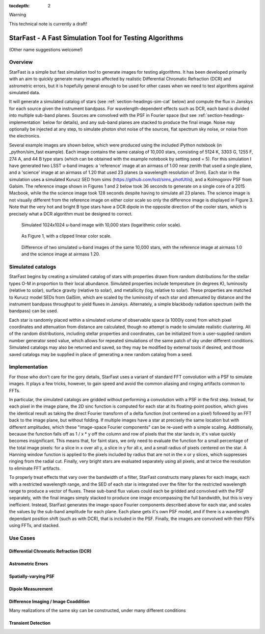 ..
  Content of technical report.

  See http://docs.lsst.codes/en/latest/development/docs/rst_styleguide.html
  for a guide to reStructuredText writing.

  Do not put the title, authors or other metadata in this document;
  those are automatically added.

  Use the following syntax for sections:

  Sections
  ========

  and

  Subsections
  -----------

  and

  Subsubsections
  ^^^^^^^^^^^^^^

  To add images, add the image file (png, svg or jpeg preferred) to the
  _static/ directory. The reST syntax for adding the image is

  .. figure:: /_static/filename.ext
     :name: fig-label
     :target: http://target.link/url

     Caption text.

   Run: ``make html`` and ``open _build/html/index.html`` to preview your work.
   See the README at https://github.com/lsst-sqre/lsst-report-bootstrap or
   this repo's README for more info.

   Feel free to delete this instructional comment.

:tocdepth: 2

Warning

This technical note is currently a draft!

#########
StarFast - A Fast Simulation Tool for Testing Algorithms
#########
(Other name suggestions welcome!)

Overview
========
StarFast is a simple but fast simulation tool to generate images for testing algorithms. 
It has been developed primarily with an aim to quickly generate many images affected by realistic Differential Chromatic Refraction (DCR) and astrometric errors, but it is hopefully general enough to be used for other cases when we need to test algorithms against simulated data. 

It will generate a simulated catalog of stars (see :ref:`section-headings-sim-cat` below) and compute the flux in Janskys for each source given the instrument bandpass. 
For wavelength-dependent effects such as DCR, each band is divided into multiple sub-band planes. 
Sources are convolved with the PSF in Fourier space (but see :ref:`section-headings-implementation` below for details), and any sub-band planes are stacked to produce the final image. 
Noise may optionally be injected at any step, to simulate photon shot noise of the sources, flat spectrum sky noise, or noise from the electronics.

Several example images are shown below, which were produced using the included iPython notebook (in _python/sim_fast example).
Each image contains the same catalog of 10,000 stars, consisting of 5124 K, 3303 G, 1255 F, 274 A, and 44 B type stars (which can be obtained with the example notebook by setting seed = 5). 
For this simulation I have generated two LSST u-band images: a 'reference' image at an airmass of 1.00 near zenith that used a single plane, and a 'science' image at an airmass of 1.20 that used 23 planes (a wavelength resolution of 3nm).
Each star in the simulation uses a simulated Kurucz SED from sims (https://github.com/lsst/sims_photUtils), and a Kolmogorov PSF from Galsim.
The reference image shown in Figures 1 and 2 below took 36 seconds to generate on a single core of a 2015 Macbook, while the the science image took 128 seconds despite having to simulate all 23 planes.
The science image is not visually different from the reference image on either color scale so only the difference image is displayed in Figure 3. 
Note that the very hot and bright B type stars have a DCR dipole in the opposite direction of the cooler stars, which is precisely what a DCR algorithm must be designed to correct.



.. figure:: /_static/ref_img10000_log.png
   :name: fig-ref-img-log
   :target: ../../_static/ref_img10000_log.png
   :alt: Simulated 1024x1024 image with 10,000 stars

   Simulated 1024x1024 u-band image with 10,000 stars (logarithmic color scale).

.. figure:: /_static/ref_img10000_linear.png
   :name: fig-ref-img-linear
   :target: ../../_static/ref_img10000_linear.png
   :alt: Simulated 1024x1024 image with 10,000 stars

   As Figure 1, with a clipped linear color scale.

.. figure:: /_static/dcr_img10000_linear.png
   :name: fig-dcr-img-linear
   :target: ../../_static/dcr_img10000_linear.png
   :alt: Difference of two simulated images, with dipoles caused by DCR

   Difference of two simulated u-band images of the same 10,000 stars, with the reference image at airmass 1.0 and the science image at airmass 1.20. 

.. _section-headings-sim-cat:

Simulated catalogs
==================
StarFast begins by creating a simulated catalog of stars with properties drawn from random distributions for the stellar types O-M in proportion to their local abundance.
Simulated properties include temperature (in degrees K), luminosity (relative to solar), surface gravity (relative to solar), and metallicity (log, relative to solar). 
These properties are matched to Kurucz model SEDs from GalSim, which are scaled by the luminosity of each star and attenuated by distance and the instrument bandpass throughput to yield fluxes in Janskys. 
Alternately, a simple blackbody radiation spectrum (with the bandpass) can be used. 

Each star is randomly placed within a simulated volume of observable space (a 1000ly cone) from which pixel coordinates and attenuation from distance are calculated, though no attempt is made to simulate realistic clustering.
All of the random distributions, including stellar properties and coordinates, can be initialized from a user-supplied random number generator seed value, which allows for repeated simulations of the same patch of sky under different conditions. 
Simulated catalogs may also be returned and saved, so they may be modified by external tools if desired, and those saved catalogs may be supplied in place of generating a new random catalog from a seed.


.. _section-headings-implementation:

Implementation
==============
For those who don't care for the gory details, StarFast uses a variant of standard FFT convolution with a PSF to simulate images. 
It plays a few tricks, however, to gain speed and avoid the common aliasing and ringing artifacts common to FFTs.

In particular, the simulated catalogs are gridded without performing a convolution with a PSF in the first step. 
Instead, for each pixel in the image plane, the 2D sinc function is computed for each star at its floating-point position, which gives the identical result as taking the direct Fourier transform of a delta function (not centered on a pixel) followed by an FFT back to the image plane, but without folding. 
If multiple images have a star at precisely the same location but with different amplitudes, which  these "image-space Fourier components" can be re-used with a simple scaling. 
Additionally, because the function falls off as 1 / x * y off the column and row of pixels that the star lands in, it's value quickly becomes insignificant. 
This means that, for faint stars, we only need to evaluate the function for a small percentage of the total image pixels: for a slice in x over all y, a slice in y for all x, and a small radius of pixels centered on the star. 
A Hanning window function is applied to the pixels included by radius that are not in the x or y slices, which suppresses ringing from the radial cut.
Finally, very bright stars are evaluated separately using all pixels, and at twice the resolution to eliminate FFT artifacts.


To properly treat effects that vary over the bandwidth of a filter, StarFast constructs many planes for each image, each with a restricted wavelength range, and the SED of each star is integrated over the filter for the restricted wavelength range to produce a vector of fluxes. 
These sub-band flux values could each be gridded and convolved with the PSF separately, with the final images simply stacked to produce one image encompassing the full bandwidth, but this is very inefficient. 
Instead, StarFast generates the image-space Fourier components described above for each star, and scales the values by the sub-band amplitude for each plane. 
Each plane gets it's own PSF model, and if there is a wavelength dependant position shift (such as with DCR), that is included in the PSF.
Finally, the images are convolved with their PSFs using FFTs, and stacked.


.. _section-headings-uses:

Use Cases
=========
Differential Chromatic Refraction (DCR)
---------------------------------------

Astrometric Errors
------------------

Spatially-varying PSF
---------------------

Dipole Measurement
------------------

Difference Imaging / Image Coaddition
-------------------------------------
Many realizations of the same sky can be constructed, under many different conditions 

Transient Detection
-------------------